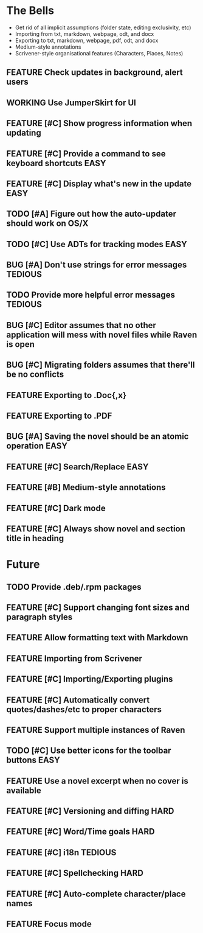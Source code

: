 #+STARTUP: content
#+TODO: TODO WORKING | DONE DROPPED
#+TYP_TODO: FEATURE BUG TODO | DONE

* The Bells
- Get rid of all implicit assumptions (folder state, editing exclusivity, etc)
- Importing from txt, markdown, webpage, odt, and docx
- Exporting to txt, markdown, webpage, pdf, odt, and docx
- Medium-style annotations
- Scrivener-style organisational features (Characters, Places, Notes)
** FEATURE Check updates in background, alert users
** WORKING Use JumperSkirt for UI
** FEATURE [#C] Show progress information when updating
** FEATURE [#C] Provide a command to see keyboard shortcuts           :EASY:
** FEATURE [#C] Display what's new in the update                      :EASY:
** TODO [#A] Figure out how the auto-updater should work on OS/X
** TODO [#C] Use ADTs for tracking modes                              :EASY:
** BUG [#A] Don't use strings for error messages                    :TEDIOUS:
** TODO Provide more helpful error messages                        :TEDIOUS:
** BUG [#C] Editor assumes that no other application will mess with novel files while Raven is open
** BUG [#C] Migrating folders assumes that there'll be no conflicts
** FEATURE Exporting to .Doc{,x}
** FEATURE Exporting to .PDF
** BUG [#A] Saving the novel should be an atomic operation            :EASY:
** FEATURE [#C] Search/Replace                                        :EASY:
** FEATURE [#B] Medium-style annotations
** FEATURE [#C] Dark mode
** FEATURE [#C] Always show novel and section title in heading

* Future
** TODO Provide .deb/.rpm packages
** FEATURE [#C] Support changing font sizes and paragraph styles
** FEATURE Allow formatting text with Markdown
** FEATURE Importing from Scrivener
** FEATURE [#C] Importing/Exporting plugins
** FEATURE [#C] Automatically convert quotes/dashes/etc to proper characters
** FEATURE Support multiple instances of Raven
** TODO [#C] Use better icons for the toolbar buttons                 :EASY:
** FEATURE Use a novel excerpt when no cover is available
** FEATURE [#C] Versioning and diffing                                :HARD:
** FEATURE [#C] Word/Time goals                                       :HARD:
** FEATURE [#C] i18n                                               :TEDIOUS:
** FEATURE [#C] Spellchecking                                         :HARD:
** FEATURE [#C] Auto-complete character/place names
** FEATURE Focus mode
